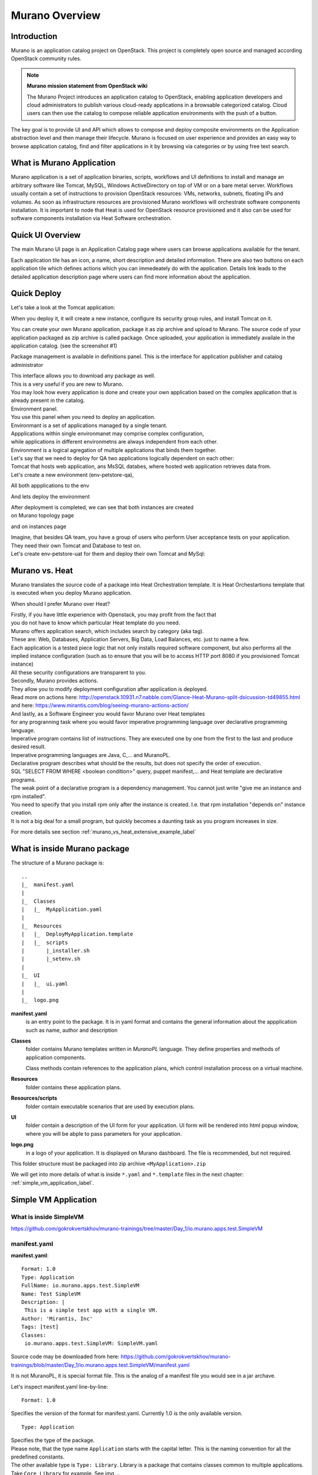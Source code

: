 Murano Overview
===============
 
Introduction
------------
.. todo:: Find out how to fix text width

Murano is an application catalog project on OpenStack. This project is completely open source and managed
according OpenStack community rules.

.. note:: **Murano mission statement from OpenStack wiki**

   The Murano Project introduces an application catalog to OpenStack, enabling application developers and cloud
   administrators to publish various cloud-ready applications in a browsable categorized catalog.
   Cloud users can then use the catalog to compose reliable application environments with the push of a button.


The key goal is to provide UI and API which allows to compose and deploy composite environments on the Application
abstraction level and then manage their lifecycle. Murano is focused on user experience and provides an easy way to
browse application catalog, find and filter applications in it by browsing via categories or by using free text search.

What is Murano Application
--------------------------

Murano application is a set of application binaries, scripts, workflows and UI definitions to install and manage an
arbitrary software like Tomcat, MySQL, Windows ActiveDirectory  on top of VM or on a bare metal server. Workflows
usually contain a set of instructions to provision OpenStack resources: VMs, networks, subnets, floating IPs and volumes.
As soon as infrastructure resources are provisioned Murano workflows will orchestrate software components installation.
It is important to node that Heat is used for OpenStack resource provisioned and it also can be used for software
components installation via Heat Software orchestration.

Quick UI Overview
-----------------

The main Murano UI page is an Application Catalog page where users can browse applications available for the tenant.

.. todo:: insert image here

Each application tile has an icon, a name, short description and detailed information. There are also two buttons on each application
tile which defines actions which you can immedeately do with the application. Details link leads to the detailed
application description page where users can find more information about the application.

.. todo:: add environment page screen and desription

.. todo:: add package management page description

Quick Deploy
------------
Let's take a look at the Tomcat application:

.. todo:: insert image here

When you deploy it, it will create a new instance, configure its security group rules, and install Tomcat on it. 


.. todo:: Further Reading
  .. link to Application Creation Section
  .. link to app Packages management
  .. link
.. todo:: End Introduction here

You can create your own Murano application, package it as zip archive and upload to Murano.
The source code of your application packaged as zip archive is called package.
Once uploaded,  your application is immediately availale in the application catalog. (see the screenshot #1)

Package management is available in definitions panel.
This is the interface for application publisher and catalog administrator

.. todo:: insert image here


| This interface allows you to download any package as well. 
| This is a very useful if you are new to Murano. 
| You may look how every application is done and create your own application based on the complex application that is already present in the catalog.

| Environment panel.

.. todo:: insert image here


| You use this panel when you need to deploy an application.
| Environmant is a set of applications managed by a single tenant.
| Appplications within single environmanet may comprise complex configuration, 
| while applications in different environmetns are always independent from each other.
| Environment is a logical agregation of multiple applications that binds them together.

| Let's say that we need to deploy for QA two applications logically dependent on each other: 
| Tomcat that hosts web application, ans MsSQL databes, where hosted web application retrieves data from.

| Let's create a new environment (env-petstore-qa),

.. todo:: insert image here

 
All both appplications to the env

.. todo:: insert image here


And lets deploy the environment

.. todo:: insert image here


| After deployment is completed, we can see that both instances are created 
| on Murano topology page

.. todo:: insert image here


and on instances page

.. todo:: insert image here


| Imagine, that besides QA team, you have a group of users who perform User acceptance tests on your application.
| They need their own Tomcat and Database to test on.
| Let's create env-petstore-uat for them and deploy their own Tomcat and MySql:  

.. todo:: insert image here


Murano vs. Heat
---------------

Murano translates the source code of a package into Heat Orchestration template.
It is Heat Orchestartions template that is executed when you deploy Murano application.

When should I prefer Murano over Heat? 

| Firstly, if you have little experience with Openstack, you may profit from the fact that 
| you do not have to know which particular Heat template do you need.
| Murano offers application search, which includes search by category (aka tag).
| These are: Web, Databases, Application Servers, Big Data, Load Balances, etc. just to name a few.
| Each application is a tested piece logic that not only installs required software component, but also performs all the 
| implied instance configuration (such as to ensure that you will be to access HTTP port 8080 if you provisioned Tomcat instance)
| All these security configurations are transparent to you.

| Secondly, Murano provides actions.
| They allow you to modify deployment configuration after application is deployed.
| Read more on actions here: http://openstack.10931.n7.nabble.com/Glance-Heat-Murano-split-dsicussion-td49855.html
| and here: https://www.mirantis.com/blog/seeing-murano-actions-action/                                                                                                                                      

| And lastly, as a Software Engineer you would favor Murano over Heat templates 
| for any  progranning task where you would favor imperative programming language over declarative programming language.
| Imperative program contains list of instructions. They are executed one by one from the first to the last and produce desired result.
| Imperative programming languages are Java, C,... and MuranoPL. 

| Declarative program describes what should be the results, but does not specify the order of execution.
| SQL "SELECT FROM WHERE <boolean condition>" query, puppet manifest,... and Heat template are declarative programs. 
| The weak point of a declarative program is a dependency management. You cannot just write "give me an instance and rpm  installed".
| You need to specify that you install rpm only after the instance is created. I.e. that rpm installation "depends on" instance creation.
| It is not a big deal for a small program, but quickly becomes a daunting task as you program increases in size. 

For more details see section :ref:`murano_vs_heat_extensive_example_label`


What is inside Murano package
-----------------------------

The structure of a Murano package is::

   ..
   |_  manifest.yaml
   |
   |_  Classes
   |   |_  MyApplication.yaml
   |
   |_  Resources
   |   |_  DeployMyApplication.template
   |   |_  scripts
   |       |_installer.sh
   |       |_setenv.sh 
   |
   |_  UI
   |   |_  ui.yaml
   |
   |_  logo.png
   
   
**manifest.yaml**
  is an entry point to the package. It is in yaml format and contains the general information
  about the appplication such as name, author and description

**Classes** 
  folder contains Murano templates written in *MuranoPL* language. They
  define properties and methods of application components.

  Class methods contain references to the application plans, which control installation process on a virtual machine.

**Resources**
  folder contains these application plans.

**Resources/scripts**
  folder contain  executable scenarios that are used by execution plans.

**UI**
  folder contain a description of the UI form for your application. UI form will be rendered into html popup window, 
  where you will be abple to pass parameters for your application.

**logo.png**
  in a logo of your application.  It is displayed on Murano dashboard. The file is recommended, but not required.

This folder structure must be packaged into zip archive ``<MyApplication>.zip``

We will get into more details of what is inside ``*.yaml`` and ``*.template`` files in the next chapter: :ref:`simple_vm_application_label`.
 
.. _simple_vm_application_label:

Simple VM Application
---------------------

What is inside SimpleVM
~~~~~~~~~~~~~~~~~~~~~~~

.. todo:: create the section
   
https://github.com/gokrokvertskhov/murano-trainings/tree/master/Day_1/io.murano.apps.test.SimpleVM

manifest.yaml
~~~~~~~~~~~~~

**manifest.yaml**::

   Format: 1.0
   Type: Application
   FullName: io.murano.apps.test.SimpleVM
   Name: Test SimpleVM
   Description: |  
    This is a simple test app with a single VM.
   Author: 'Mirantis, Inc'
   Tags: [test]
   Classes:
    io.murano.apps.test.SimpleVM: SimpleVM.yaml

Source code may be downloaded from here: 
https://github.com/gokrokvertskhov/murano-trainings/blob/master/Day_1/io.murano.apps.test.SimpleVM/manifest.yaml

It is not MuranoPL, it is special format file. This is the analog of a manifest file you would see in a jar archave.

Let's inspect manifest.yaml line-by-line:

::

   Format: 1.0

Specifies the version of the format for manifest.yaml. Currently 1.0 is the only available version.


::

   Type: Application
   
| Specifies the type of the package.
| Please note, that the type name ``Application`` starts with the capital letter. This is the naming convention for all the predefined constants.
| The other available type is ``Type: Library``. Library is a package that contains classes common to multiple applications. 
| Take ``Core Library`` for example. See img ... 
.. todo:: add ref to the image

::
 
   FullName: io.murano.apps.test.SimpleVM
   
This is a globally unique name of a Murano application.   To ensure the global uniqueness, we follow the same naming convention as of Java.

::

   Name: Test SimpleVM
   
Display name of an application. You will be able to reset a display name when you upload SimpleVM package to Murano.


::

   Description: |  
    This is a simple test app with a single VM.
   Author: 'Mirantis, Inc'
Self-descriptive piece of code, but lets's take a note on the syntax.

* ``|`` 
* double white space start the line ``This is a simple test...``
.. todo:: add the note on yaml syntax 

.. warning:: Avoid TAB symbols inside yaml files. If yaml contains a TAB symbol, if will not be parsed correctly. The error message 

::

   Tags: [test] 
   
| This is array of categories, also known as tags. You can search an application by its category.
| You may want to specify several categories for one application ``Tags: [test, Web]``
| These are very same categories, you have seen on the screen ...
.. todo:: Add link to the image

::

   Classes:
    io.murano.apps.test.SimpleVM: SimpleVM.yaml
    
| This section is a mapping between all classes present in SimpleVM application and the file names
| where thease classes defined in. This is one-to-one relatioonship: i.e. one and only one class per file.
| The line ``io.murano.apps.test.SimpleVM: SimpleVM.yaml`` says that the class ``io.murano.apps.test.SimpleVM`` 
| is defined in the file ``SimpleVM.yaml``
| If you had another class, say, ``io.murano.apps.test.ComplexAction``defined in file ``ComplexAction.yaml``
| your Classes section would be

::

   Classes:
    io.murano.apps.test.SimpleVM: SimpleVM.yaml
    io.murano.apps.test.ComplexAction: ComplexAction.yaml
    
| If I may have multiple classes within my Application, what is the entry point?
| How Murano knows, which one is the "main" class?
| The "main" class is named exacly as the package FullName. In SimpleVM it is ``io.murano.apps.test.SimpleVM``
| Such a class must extend Murano Core class ``io.murano.Application``
| and it must implemen two method ``initialize`` and ``deploy`` 


See more details in the section:  :ref:`simple_vm_yaml_label` 
 
 
.. _simple_vm_yaml_label:

Classes/SimpleVM.yaml
~~~~~~~~~~~~~~~~~~~~~

**Classes/SimpleVM.yaml**::

   Namespaces:
     =: io.murano.apps.test
     std: io.murano
     res: io.murano.resources
     sys: io.murano.system
     apps: io.murano.apps
   
   #This is a name of a Simple VM Class
   #
   Name: SimpleVM
   
   # This is a parent class fo SimpleVM.
   # Applicatoin class has two methods:
   #  initialize
   #  deploy
   
   Extends: std:Application
   
   Properties: 
     name:
       Contract: $.string().notNull()  
       
     instance:
       Contract: $.class(res:Instance).notNull()
            
     host:
       Contract: $.string()
       Usage: Out
   
     user:
       Contract: $.string()
       Usage: Out
   # Workflow section is deprecated
   # Use Methods instead.
   #Workflow:
   Methods:
     initialize: 
       Body: 
         - $.environment: $.find(std:Environment).require() - private prop, params declared every can read
   # This is a deploy method for our new app
   # This method will be called from Environment class method deploy.
     deploy: no method params
       Body:
         # Attributes are runtime properties which are not visible to the user.
         # Use attributes to store some internal data between deployments.
         # Attributes data is persistent. It is stored as a part of Object Model.
         # $.getAttr(name, default_value) - gets attribute from the Object model
         # $.setAttr(name, value) - store attribute value in the Object Model
         # Only basic types are supported (boolean, int, string)
         - If: not $.getAttr(deployed, false)
           Then:
             # This is a log method to send status log message back to UI
             # This is what users will see in the UI during deployment time
   
             - $.environment.reporter.report($this, 'Creating a VM ')
   
             # Security groups object is a list of dicts [{}]
             # each dict element in this list should have following key:value entries:
             #  FromPort: value - lower boundary of the port range
             #  ToPort: value - upper boundary of the port range
             #  IpProtocol: <tcp|udp> - transport protocol type TP or UDP
             #  External: <true|false> - if true it opens for CIDR:0.0.0.0/0
             #                           if false it opens port only for SecGroup members
             - $securityGroupIngress: aray - ofdictionaries, that consista of one dictionary 
                 - ToPort: 22
                   FromPort: 22
                   IpProtocol: tcp
                   External: True true is more correct
             - $.environment.securityGroupManager.addGroupIngress($securityGroupIngress)
             # Now lets ask our instance to deploy itself.
             # Inside deploy method there are additional steps which configure networks for the environment
             - $.instance.deploy() 
             - $.environment.reporter.report($this, 'The new VM is created')
             # Save host information to local variables
             - $.host: $.instance.ipAddresses[0]
             - $.user: 'root'
             # Format log message based on variables values
             - $msg: format('{0}@{1}', $.user, $.host)
             - $.environment.reporter.report($this, 'The VM is available ' + $msg)
             - $.setAttr(deployed, True) True is string, its ia a bug, bool is true
   
     restartVM:
       Usage: Action
       Body:
         - $.environment.reporter.report($this, 'Restarting the VM')
         # Create new Resources class to have an access to the package resources
         # Package resources are stored in Resource folder
         - $resources: new(sys:Resources)
         # Load yaml file with execution plan. Bind execution plan parameters with actual values.
         - $command: $resources.yaml('Restart.template').bind(dict(
             time => 'now'
             ))
         # Send execution plan to the agent on the instance
         - $.instance.agent.call($command, $resources)
         - $.environment.reporter.report($this, 'Restart command was sent to VM')
   

Source code may be downloaded from here: 
https://github.com/gokrokvertskhov/murano-trainings/blob/master/Day_1/io.murano.apps.test.SimpleVM/Classes/SimpleVM.yaml

Let's inspect it line-by-line:

::

   Namespaces:
     =: io.murano.apps.test
     std: io.murano
     res: io.murano.resources
     sys: io.murano.system
     apps: io.murano.apps

| Namespaces in Murano are like namespaces in XML.
| Default namespace ``=:`` 

::
   
   Name: SimpleVM 
   
| The name of the current class. Default namespace is ommitted.

::
      
   Extends: std:Application  
   
| This clause specifies, that class ``io.murano.apps.test.SimpleVM`` inherits from  ``io.murano.Application`` 
| MuranoPL allows multiple inheritance. In case if you class inhrerits from several classes, pass them as an array.
| Please note, that this code will cause parsing error ``Extends: [std:Application, base:MyBasicVM]`` bacause in contains ``:``
| Either pass the  fully-qualified class names as ``Extends: [io.murano.Application, io.murano.mybase.MyBasicVM]`` 
| or use ``-`` array syntax::
   
   Extends: 
     - std:Application
     - base:MyBasicVM  
   
| Then goes the section that describes class's properties.
| All properties are "public" - you can reach and read them outside the instance of SimpleVM class.
| There are various types of properties. In this example we have only ``In`` and ``Out`` types of properties.

| Let's take a look at the ``In`` properties: ``name`` and ``instance``. 
| We do not specify their type explicitly, so they gat default type which is ``In``

::
   
   Properties: 
     name:
       Contract: $.string().notNull() 
       
| The sign ``$`` denotes current context. In this case it is the ``name`` property of current instance of SimpleVM class   ??? == $this.name.string().notNull()
| The Contract clause enforces that the ``name`` is a non-empty string.
| This is how it works: 
| When the value of ``name`` propety will be passed to the SimpleVM instance, 
| the function ``string()`` will be called on this value. Every MuanoPL function either returns value, or throws error.
| string() function tryes to convert the value to string. If conversion is successfull, it returns the string value, 
| if not, it throws error.
| If string() returns a value, then notNull() funtion will be called on the string value.
| notNull() function throws error, if value is null, otherwise returns the value itself.

| ``instance`` property is a non-null objects, that represents Virtual VM (==aka instance you see in Murano dashboard)

::   

     instance:
       Contract: $.class(res:Instance).notNull()

| This contract ensures that instance parameter  is an instance of class Instance and that it is not null.       
| The function call ``class(res:Instance)`` attemps to convert ``instance`` to the object of type ``io.murano.resource.Instance``
| The MuranoPL object (i.e the instance of MuranoPL class) is a dictionary  of key-values pairs. Every object has a unique (string) id. 
| Object has a two representaions:
          -- as a dictionary somewhere in the object model
          -- as an id
 
| Object is represented as a dictionary only once  in the object model. The object that includes it is called OWNER.
| Anywhere else in the object model the object is referenced by its ID.
| Thus we have two independent object hierarchies: Inherinace and Owner, plus a graph of references between objects.
| Class has constructor new that creates instances of this class


::
     
     host:
       Contract: $.string()
       Usage: Out
   
     user:
       Contract: $.string()
       Usage: Out

| The properties ``host`` and  ``user`` are ``Out`` properties. The methods of this class will set value to them. 
| Let's take a look at the first of the methods, ``initialize``

::

   Methods:
     initialize:
       Body: 
         - $.environment: $.find(std:Environment).require() 
   
 This is a "constructor" of SimpleVM class. The lifecycleof a SimpleVM object is:
* load object model
* set properties
* validate properties
* execute initialize
| Use this method to initialize private properties of SimpleVM, that are not visible outside the particular instance of SimpleVM class.
| ``$.environment:`` is a declaration of private property
| The values of this property is returned by function .find(). It searches the owner object which type is Environment up in the OWNER hierarchy 
| Here ``$`` means the environment peoperty of current instance.
| It is the same as ``$this.environment`` 

??? require()


::
 
     deploy: 
       Body:
       
| The ``deploy`` method of your 'main' class in an entry point to your application.
| It is inherited from ``murano.io.Application``.
| The methos has no parameters 

::

         - If: not $.getAttr(deployed, false) - defined in class Object, == key=value, 
         scope scope withis=n its class instance, persists spans betweeen deployments, store state of an object, can be a counter of deploys
           Then:
           
| The method ``.getAttr(attr_name, default_value)`` is defined in the class ``io.murano.Object``. An attribute is a (key,value) pair, which scope is particular instance of a class. 
| It is not visible to a user.
| Its value persists between deployments, ant it is very convenient to  store the application state in an attribute. 
| In this exaple the application will be deployed only once. Later in the code you will see, that when the deployment is completed, 
| the value of the attribuute ``deployed`` is set to ``true``.
| If you will attempt to repeat the deployment of the SimpleVM application which is already deployed, the execution flow will not enter the ``If: not $.getAttr(deployed, false)`` 
| for the second time
| $.getAttr(name, default_value) - gets attribute from the Object model
| $.setAttr(name, value) - store attribute value in the Object Model
| Only basic types are supported (boolean, int, string)
         
::

             # This is a log method to send status log message back to UI
             # This is what users will see in the UI during deployment time
   
             - $.environment.reporter.report($this, 'Creating a VM ')

  
.. todo:: explain $this
.. todo:: provide the link to the picture with logs
 
 :: 
   
             # Security groups object is a list of dicts [{}]
             # each dict element in this list should have following key:value entries:
             #  FromPort: value - lower boundary of the port range
             #  ToPort: value - upper boundary of the port range
             #  IpProtocol: <tcp|udp> - transport protocol type TP or UDP
             #  External: <true|false> - if true it opens for CIDR:0.0.0.0/0
             #                           if false it opens port only for SecGroup members
             - $securityGroupIngress: aray - ofdictionaries, that consista of one dictionary 
                 - ToPort: 22
                   FromPort: 22
                   IpProtocol: tcp
                   External: True true is more correct
             - $.environment.securityGroupManager.addGroupIngress($securityGroupIngress)
             
.. todo:: no utility sevice classes, pass structure, not a class 

.. todo:: asks Heat to create a new SecurityGroup

::
             # Now lets ask our instance to deploy itself.
             # Inside deploy method there are additional steps which configure networks for the environment
             - $.instance.deploy()
             
.. todo::  asks  Heat to create a a new Virtual Machine

::
             - $.environment.reporter.report($this, 'The new VM is created')
             # Save host information to local variables
             - $.host: $.instance.ipAddresses[0]
             - $.user: 'root'
             # Format log message based on variables values
             - $msg: format('{0}@{1}', $.user, $.host)
             - $.environment.reporter.report($this, 'The VM is available ' + $msg)
             - $.setAttr(deployed, True) True is string, its ia a bug, bool is true



::
   
     restartVM:
       Usage: Action
       Body:
         - $.environment.reporter.report($this, 'Restarting the VM')
         # Create new Resources class to have an access to the package resources
         # Package resources are stored in Resource folder
         - $resources: new(sys:Resources)
         # Load yaml file with execution plan. Bind execution plan parameters with actual values.
         - $command: $resources.yaml('Restart.template').bind(dict(
             time => 'now'
             ))
         # Send execution plan to the agent on the instance
         - $.instance.agent.call($command, $resources)
         - $.environment.reporter.report($this, 'Restart command was sent to VM')
   
.. todo:: describe action method

**Resources/Restart.template**::

   FormatVersion: 2.0.0
   Version: 1.0.0
   Name: Restart VM
   
   Parameters:
     time: $time
   
   
   Body: |
     return restart(args.time).stdout
   
   Scripts:
     restart:
       Type: Application
       Version: 1.0.0
       EntryPoint: restart.sh
       Files: []
       Options:
         captureStdout: true
         captureStderr: true
      
      
Source code: https://github.com/gokrokvertskhov/murano-trainings/blob/master/Day_1/io.murano.apps.test.SimpleVM/Resources/Restart.template

Let's inspect it line-by-line:

.. todo:: add the section

**Resources/scripts/restart.sh**::

   #!/bin/bash
   shutdown -r $1

Source code: https://github.com/gokrokvertskhov/murano-trainings/blob/master/Day_1/io.murano.apps.test.SimpleVM/Resources/scripts/restart.sh

**UI/ui.yaml**::

   Version: 2
   
   Application:
     ?:
       type: io.murano.apps.test.SimpleVM
     name: $.appConfiguration.name
     instance:
       ?:
         type: io.murano.resources.LinuxMuranoInstance
       name: generateHostname($.instanceConfiguration.unitNamingPattern, 1)
       flavor: $.instanceConfiguration.flavor
       image: $.instanceConfiguration.osImage
       assignFloatingIp: $.appConfiguration.assignFloatingIP
       keyname: $.instanceConfiguration.keyPair
   
   Forms:
     - appConfiguration:
         fields:
           - name: name
             type: string
             label: Application Name
             initial: Tomcat
             description: >-
               Enter a desired name for the application. Just A-Z, a-z, 0-9, dash and
               underline are allowed
           - name: assignFloatingIP
             type: boolean
             label: Assign Floating IP
             description: >-
                Select to true to assign floating IP automatically
             initial: false
             required: false
             widgetMedia:
               css: {all: ['muranodashboard/css/checkbox.css']}
     - instanceConfiguration:
         fields:
           - name: title
             type: string
             required: false
             hidden: true
             description: Specify some instance parameters on which the application would be created
           - name: flavor
             type: flavor
             label: Instance flavor
             description: >-
               Select registered in Openstack flavor. Consider that application performance
               depends on this parameter.
             required: false
           - name: osImage
             type: image
             imageType: linux
             label: Instance image
             description: >-
               Select a valid image for the application. Image should already be prepared and
               registered in glance.
           - name: keyPair
             type: keypair
             label: Key Pair
             description: >-
               Select a Key Pair to control access to instances. You can login to
               instances using this KeyPair after the deployment of application.
             required: false
           - name: availabilityZone
             type: azone
             label: Availability zone
             description: Select availability zone where the application would be installed.
             required: false
           - name: unitNamingPattern
             label: Hostname
             type: string
             required: false
             widgetMedia:
               js: ['muranodashboard/js/support_placeholder.js']
               css: {all: ['muranodashboard/css/support_placeholder.css']}

Source code: https://github.com/gokrokvertskhov/murano-trainings/blob/master/Day_1/io.murano.apps.test.SimpleVM/UI/ui.yaml

Let's inspect it line-by-line:

.. todo:: add the section
   
Rename it to MyFirstVM  (unique name) and upload
   
   Update script (sh) and upload again
   Update template: Add logging 
   
   Local variables vs parameters
      lv -runtime , params - object model
   Update template:  Update workflow to report IP of vm

   Update Template: format function, new logging
   
   Note on syntax:
      whitespaces only,
      No tabs, etc.
   
.. todo:: How to transit to UI ???
